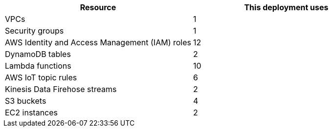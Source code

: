 // Replace the <n> in each row to specify the number of resources used in this deployment. Remove the rows for resources that aren't used.
|===
|Resource |This deployment uses

// Space needed to maintain table headers
|VPCs |1
|Security groups |1
|AWS Identity and Access Management (IAM) roles |12
|DynamoDB tables |2
|Lambda functions |10
|AWS IoT topic rules |6
|Kinesis Data Firehose streams |2
|S3 buckets |4
|EC2 instances |2
|===